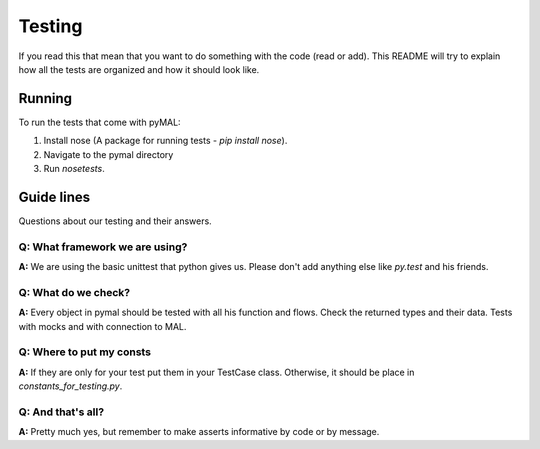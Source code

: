 Testing
=======
If you read this that mean that you want to do something with the code (read or add).
This README will try to explain how all the tests are organized and how it should look like.

Running
-------
To run the tests that come with pyMAL:

1. Install nose (A package for running tests - `pip install nose`).
2. Navigate to the pymal directory
3. Run `nosetests`.

Guide lines
-----------
Questions about our testing and their answers.

**Q:** What framework we are using?
^^^^^^^^^^^^^^^^^^^^^^^^^^^^^^^^^^^
**A:** We are using the basic unittest that python gives us.
Please don't add anything else like `py.test` and his friends.

**Q:** What do we check?
^^^^^^^^^^^^^^^^^^^^^^^^
**A:** Every object in pymal should be tested with all his function and flows.
Check the returned types and their data.
Tests with mocks and with connection to MAL.

**Q:** Where to put my consts
^^^^^^^^^^^^^^^^^^^^^^^^^^^^^
**A:** If they are only for your test put them in your TestCase class.
Otherwise, it should be place in `constants_for_testing.py`.

**Q:** And that's all?
^^^^^^^^^^^^^^^^^^^^^^
**A:** Pretty much yes, but remember to make asserts informative by code or by message.
